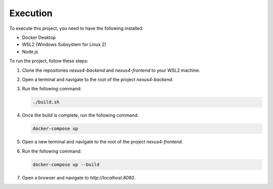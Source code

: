 Execution
=========

To execute this project, you need to have the following installed:

- Docker Desktop
- WSL2 (Windows Subsystem for Linux 2)
- Node.js

To run the project, follow these steps:

1. Clone the repositories `nexus4-backend` and `nexus4-frontend` to your WSL2 machine.
2. Open a terminal and navigate to the root of the project `nexus4-backend`.
3. Run the following command:

   .. code-block:: bash

      ./build.sh

4. Once the build is complete, run the following command:

   .. code-block:: bash

      docker-compose up

5. Open a new terminal and navigate to the root of the project `nexus4-frontend`.
6. Run the following command:

   .. code-block:: bash

      docker-compose up --build

7. Open a browser and navigate to `http://localhost:8080`.
